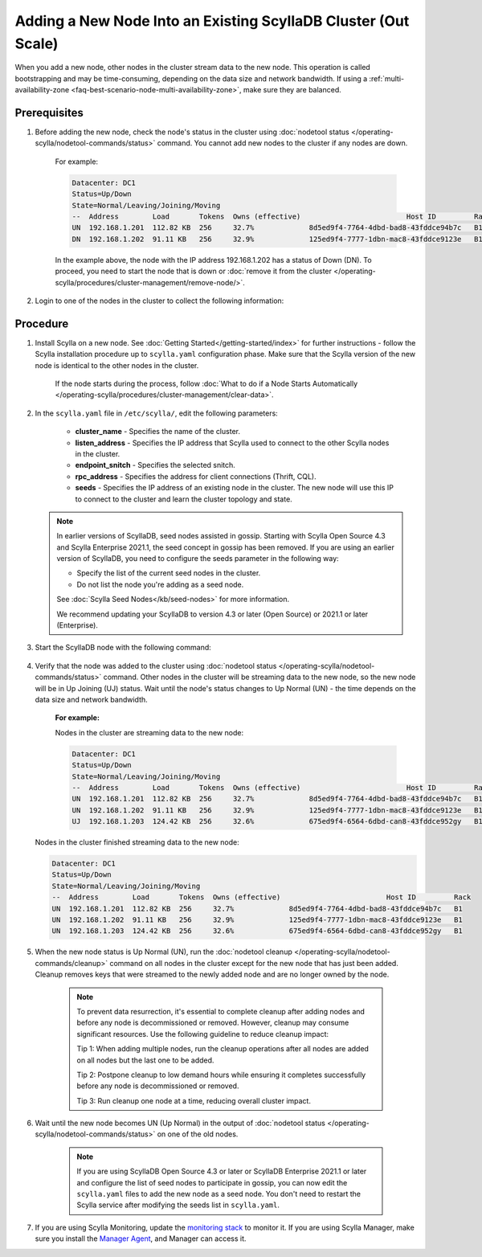 =================================================================
Adding a New Node Into an Existing ScyllaDB Cluster (Out Scale)
=================================================================

When you add a new node, other nodes in the cluster stream data to the new node. This operation is called bootstrapping and may
be time-consuming, depending on the data size and network bandwidth. If using a :ref:`multi-availability-zone <faq-best-scenario-node-multi-availability-zone>`, make sure they are balanced.


Prerequisites
-------------

#. Before adding the new node, check the node's status in the cluster using :doc:`nodetool status </operating-scylla/nodetool-commands/status>` command. You cannot add new nodes to the cluster if any nodes are down.

    For example:

    .. code-block:: shell

       Datacenter: DC1
       Status=Up/Down
       State=Normal/Leaving/Joining/Moving
       --  Address        Load       Tokens  Owns (effective)                         Host ID         Rack
       UN  192.168.1.201  112.82 KB  256     32.7%             8d5ed9f4-7764-4dbd-bad8-43fddce94b7c   B1
       DN  192.168.1.202  91.11 KB   256     32.9%             125ed9f4-7777-1dbn-mac8-43fddce9123e   B1

    In the example above,  the node with the IP address 192.168.1.202 has a status of Down (DN). To proceed, you need to start the node that is down or :doc:`remove it from the cluster </operating-scylla/procedures/cluster-management/remove-node/>`.

#. Login to one of the nodes in the cluster to collect the following information:

    .. include:: /operating-scylla/procedures/cluster-management/_common/prereq.rst

    .. _add-node-to-cluster-procedure:


Procedure
---------

#. Install Scylla on a new node. See :doc:`Getting Started</getting-started/index>` for further instructions - follow the Scylla installation procedure up to ``scylla.yaml`` configuration phase. Make sure that the Scylla version of the new node is identical to the other nodes in the cluster. 

    If the node starts during the process, follow :doc:`What to do if a Node Starts Automatically </operating-scylla/procedures/cluster-management/clear-data>`.

    .. include:: /operating-scylla/procedures/cluster-management/_common/match_version.rst

    .. include:: /getting-started/_common/note-io.rst

#. In the ``scylla.yaml`` file in ``/etc/scylla/``, edit the following parameters:

    * **cluster_name** - Specifies the name of the cluster.

    * **listen_address** - Specifies the IP address that Scylla used to connect to the other Scylla nodes in the cluster.

    * **endpoint_snitch** - Specifies the selected snitch.

    * **rpc_address** - Specifies the address for client connections (Thrift, CQL).

    * **seeds** - Specifies the IP address of an existing node in the cluster. The new node will use this IP to connect to the cluster and learn the cluster topology and state.

   .. note:: 

       In earlier versions of ScyllaDB, seed nodes assisted in gossip. Starting with Scylla Open Source 4.3 and Scylla Enterprise 2021.1, the seed concept in gossip has been removed. If you are using an earlier version of ScyllaDB, you need to configure the seeds parameter in the following way:
   
       * Specify the list of the current seed nodes in the cluster.
       * Do not list the node you're adding as a seed node.

       See :doc:`Scylla Seed Nodes</kb/seed-nodes>` for more information.

       We recommend updating your ScyllaDB to version 4.3 or later (Open Source) or 2021.1 or later (Enterprise).

#. Start the ScyllaDB node with the following command:

    .. include:: /rst_include/scylla-commands-start-index.rst

#. Verify that the node was added to the cluster using :doc:`nodetool status </operating-scylla/nodetool-commands/status>` command. Other nodes in the cluster will be streaming data to the new node, so the new node will be in Up Joining (UJ) status. Wait until the node's status changes to Up Normal (UN) - the time depends on the data size and network bandwidth.

    **For example:**

    Nodes in the cluster are streaming data to the new node:

    .. code-block:: shell

       Datacenter: DC1
       Status=Up/Down
       State=Normal/Leaving/Joining/Moving
       --  Address        Load       Tokens  Owns (effective)                         Host ID         Rack
       UN  192.168.1.201  112.82 KB  256     32.7%             8d5ed9f4-7764-4dbd-bad8-43fddce94b7c   B1
       UN  192.168.1.202  91.11 KB   256     32.9%             125ed9f4-7777-1dbn-mac8-43fddce9123e   B1
       UJ  192.168.1.203  124.42 KB  256     32.6%             675ed9f4-6564-6dbd-can8-43fddce952gy   B1

   Nodes in the cluster finished streaming data to the new node:

   .. code-block:: shell

        Datacenter: DC1
        Status=Up/Down
        State=Normal/Leaving/Joining/Moving
        --  Address        Load       Tokens  Owns (effective)                         Host ID         Rack
        UN  192.168.1.201  112.82 KB  256     32.7%             8d5ed9f4-7764-4dbd-bad8-43fddce94b7c   B1
        UN  192.168.1.202  91.11 KB   256     32.9%             125ed9f4-7777-1dbn-mac8-43fddce9123e   B1
        UN  192.168.1.203  124.42 KB  256     32.6%             675ed9f4-6564-6dbd-can8-43fddce952gy   B1

#. When the new node status is Up Normal (UN), run the :doc:`nodetool cleanup </operating-scylla/nodetool-commands/cleanup>` command on all nodes in the cluster except for the new node that has just been added. Cleanup removes keys that were streamed to the newly added node and are no longer owned by the node.

    .. note::

       To prevent data resurrection, it's essential to complete cleanup after adding nodes and before any node is decommissioned or removed.
       However, cleanup may consume significant resources. Use the following guideline to reduce cleanup impact:

       Tip 1: When adding multiple nodes, run the cleanup operations after all nodes are added on all nodes but the last one to be added.

       Tip 2: Postpone cleanup to low demand hours while ensuring it completes successfully before any node is decommissioned or removed.

       Tip 3: Run cleanup one node at a time, reducing overall cluster impact.

#. Wait until the new node becomes UN (Up Normal) in the output of :doc:`nodetool status </operating-scylla/nodetool-commands/status>` on one of the old nodes. 

    .. note:: 
       If you are using ScyllaDB Open Source 4.3 or later or ScyllaDB Enterprise 2021.1 or later and configure the list of seed nodes to participate in gossip, you can now edit the ``scylla.yaml`` files to add the new node as a seed node.
       You don't need to restart the Scylla service after modifying the seeds list in ``scylla.yaml``.

#. If you are using Scylla Monitoring, update the `monitoring stack <https://monitoring.docs.scylladb.com/stable/install/monitoring_stack.html#configure-scylla-nodes-from-files>`_ to monitor it. If you are using Scylla Manager, make sure you install the `Manager Agent <https://manager.docs.scylladb.com/stable/install-scylla-manager-agent.html>`_, and Manager can access it.
